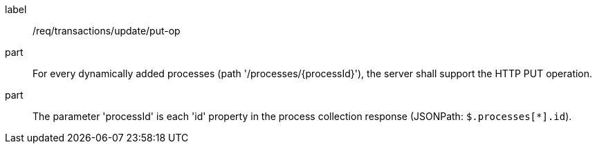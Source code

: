[[req_transactions_update_put-op]]
[requirement]
====
[%metadata]
label:: /req/transactions/update/put-op
part:: For every dynamically added processes (path '/processes/{processId}'), the server shall support the HTTP PUT operation.
part:: The parameter 'processId' is each 'id' property in the process collection response (JSONPath: `$.processes[*].id`).
====
